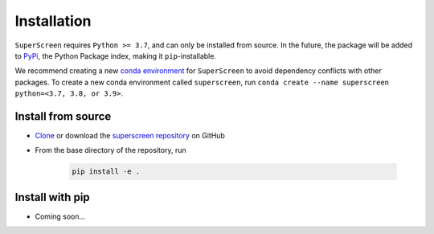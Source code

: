 .. superscreen

************
Installation
************

``SuperScreen`` requires ``Python >= 3.7``, and can only be installed from source.
In the future, the package will be added to `PyPi <https://pypi.org/>`_, the Python Package index,
making it ``pip``-installable.

We recommend creating a new
`conda environment <https://docs.conda.io/projects/conda/en/latest/user-guide/tasks/manage-environments.html>`_
for ``SuperScreen`` to avoid dependency conflicts with other packages. To create a new conda environment called
``superscreen``, run ``conda create --name superscreen python=<3.7, 3.8, or 3.9>``.

Install from source
-------------------

- `Clone <https://docs.github.com/en/github/creating-cloning-and-archiving-repositories/cloning-a-repository-from-github/cloning-a-repository>`_
  or download the `superscreen repository <https://github.com/loganbvh/superscreen>`_ on GitHub
- From the base directory of the repository, run
  
   .. code-block:: bash

      pip install -e .

Install with pip
----------------

- Coming soon...
